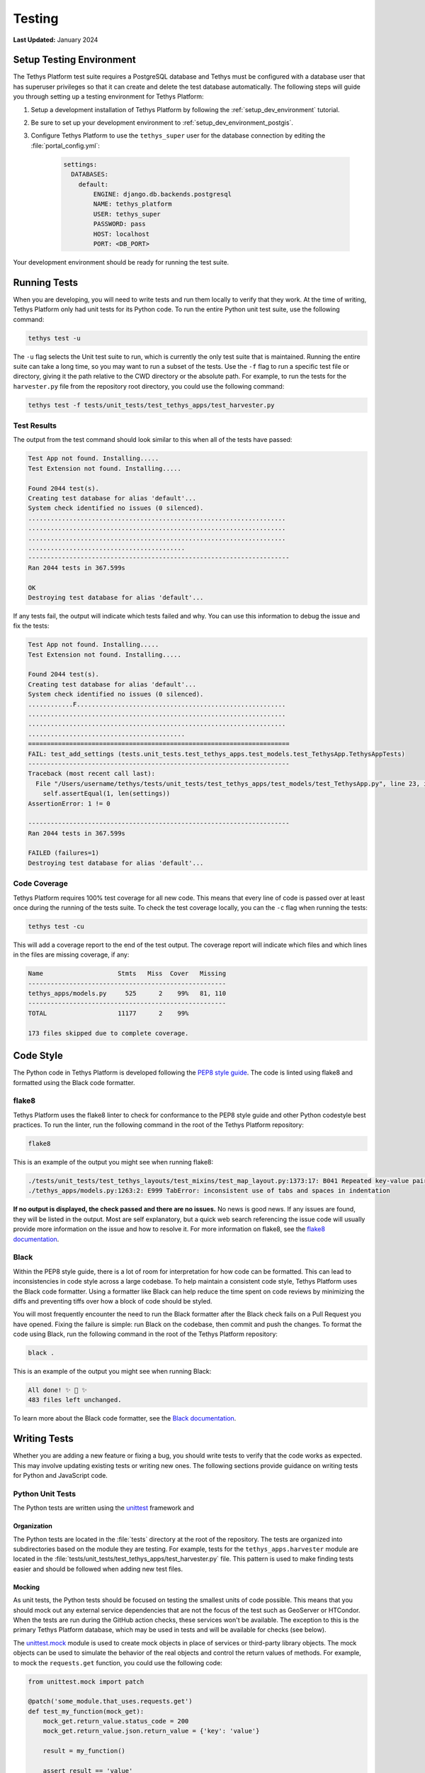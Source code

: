 .. _contribute_testing:

*******
Testing
*******

**Last Updated:** January 2024


.. _contribute_testing_setup_env:

Setup Testing Environment
=========================

The Tethys Platform test suite requires a PostgreSQL database and Tethys must be configured with a database user that has superuser privileges so that it can create and delete the test database automatically. The following steps will guide you through setting up a testing environment for Tethys Platform:

1. Setup a development installation of Tethys Platform by following the :ref:`setup_dev_environment` tutorial.
2. Be sure to set up your development environment to :ref:`setup_dev_environment_postgis`.
3. Configure Tethys Platform to use the ``tethys_super`` user for the database connection by editing the :file:`portal_config.yml`:

    .. code-block:: yaml

        settings:
          DATABASES:
            default:
                ENGINE: django.db.backends.postgresql
                NAME: tethys_platform
                USER: tethys_super
                PASSWORD: pass
                HOST: localhost
                PORT: <DB_PORT>

Your development environment should be ready for running the test suite.

.. _contribute_testing_running_tests:

Running Tests
=============

When you are developing, you will need to write tests and run them locally to verify that they work. At the time of writing, Tethys Platform only had unit tests for its Python code. To run the entire Python unit test suite, use the following command:

.. code-block:: bash

    tethys test -u

The ``-u`` flag selects the Unit test suite to run, which is currently the only test suite that is maintained. Running the entire suite can take a long time, so you may want to run a subset of the tests. Use the ``-f`` flag to run a specific test file or directory, giving it the path relative to the CWD directory or the absolute path. For example, to run the tests for the ``harvester.py`` file from the repository root directory, you could use the following command:

.. code-block:: bash

    tethys test -f tests/unit_tests/test_tethys_apps/test_harvester.py

.. _contribute_testing_test_results:

Test Results
------------

The output from the test command should look similar to this when all of the tests have passed:

.. code-block:: bash

    Test App not found. Installing.....
    Test Extension not found. Installing.....

    Found 2044 test(s).
    Creating test database for alias 'default'...
    System check identified no issues (0 silenced).
    .....................................................................
    .....................................................................
    .....................................................................
    ..........................................
    ----------------------------------------------------------------------
    Ran 2044 tests in 367.599s

    OK
    Destroying test database for alias 'default'...

If any tests fail, the output will indicate which tests failed and why. You can use this information to debug the issue and fix the tests:

.. code-block:: bash

    Test App not found. Installing.....
    Test Extension not found. Installing.....

    Found 2044 test(s).
    Creating test database for alias 'default'...
    System check identified no issues (0 silenced).
    ............F........................................................
    .....................................................................
    .....................................................................
    ..........................................
    ======================================================================
    FAIL: test_add_settings (tests.unit_tests.test_tethys_apps.test_models.test_TethysApp.TethysAppTests)
    ----------------------------------------------------------------------
    Traceback (most recent call last):
      File "/Users/username/tethys/tests/unit_tests/test_tethys_apps/test_models/test_TethysApp.py", line 23, in test_add_settings
        self.assertEqual(1, len(settings))
    AssertionError: 1 != 0

    ----------------------------------------------------------------------
    Ran 2044 tests in 367.599s

    FAILED (failures=1)
    Destroying test database for alias 'default'...

.. _contribute_testing_coverage:

Code Coverage
-------------

Tethys Platform requires 100% test coverage for all new code. This means that every line of code is passed over at least once during the running of the tests suite. To check the test coverage locally, you can the ``-c`` flag when running the tests:

.. code-block:: bash

    tethys test -cu

This will add a coverage report to the end of the test output. The coverage report will indicate which files and which lines in the files are missing coverage, if any:

.. code-block:: bash

    Name                    Stmts   Miss  Cover   Missing
    -----------------------------------------------------
    tethys_apps/models.py     525      2    99%   81, 110
    -----------------------------------------------------
    TOTAL                   11177      2    99%

    173 files skipped due to complete coverage.

.. _contribute_testing_linting:

Code Style
==========

The Python code in Tethys Platform is developed following the `PEP8 style guide <https://peps.python.org/pep-0008/>`_. The code is linted using flake8 and formatted using the Black code formatter.

flake8
------

Tethys Platform uses the flake8 linter to check for conformance to the PEP8 style guide and other Python codestyle best practices. To run the linter, run the following command in the root of the Tethys Platform repository:

.. code-block:: bash

    flake8

This is an example of the output you might see when running flake8:

.. code-block:: bash

    ./tests/unit_tests/test_tethys_layouts/test_mixins/test_map_layout.py:1373:17: B041 Repeated key-value pair in dictionary literal.
    ./tethys_apps/models.py:1263:2: E999 TabError: inconsistent use of tabs and spaces in indentation

**If no output is displayed, the check passed and there are no issues.** No news is good news. If any issues are found, they will be listed in the output. Most are self explanatory, but a quick web search referencing the issue code will usually provide more information on the issue and how to resolve it. For more information on flake8, see the `flake8 documentation <https://flake8.pycqa.org/en/latest/>`_.

Black
-----

Within the PEP8 style guide, there is a lot of room for interpretation for how code can be formatted. This can lead to inconsistencies in code style across a large codebase. To help maintain a consistent code style, Tethys Platform uses the Black code formatter. Using a formatter like Black can help reduce the time spent on code reviews by minimizing the diffs and preventing tiffs over how a block of code should be styled.

You will most frequently encounter the need to run the Black formatter after the Black check fails on a Pull Request you have opened. Fixing the failure is simple: run Black on the codebase, then commit and push the changes. To format the code using Black, run the following command in the root of the Tethys Platform repository:

.. code-block:: bash

    black .

This is an example of the output you might see when running Black:

.. code-block:: bash

    All done! ✨ 🍰 ✨
    483 files left unchanged.

To learn more about the Black code formatter, see the `Black documentation <https://black.readthedocs.io/en/stable/>`_.

.. _contribute_testing_writing_tests:

Writing Tests
=============

Whether you are adding a new feature or fixing a bug, you should write tests to verify that the code works as expected. This may involve updating existing tests or writing new ones. The following sections provide guidance on writing tests for Python and JavaScript code.

Python Unit Tests
-----------------

The Python tests are written using the `unittest <https://docs.python.org/3/library/unittest.html>`_ framework and 


Organization
++++++++++++

The Python tests are located in the :file:`tests` directory at the root of the repository. The tests are organized into subdirectories based on the module they are testing. For example, tests for the ``tethys_apps.harvester`` module are located in the :file:`tests/unit_tests/test_tethys_apps/test_harvester.py` file. This pattern is used to make finding tests easier and should be followed when adding new test files.

.. _contribute_testing_mocking:

Mocking
+++++++

As unit tests, the Python tests should be focused on testing the smallest units of code possible. This means that you should mock out any external service dependencies that are not the focus of the test such as GeoServer or HTCondor. When the tests are run during the GitHub action checks, these services won't be available. The exception to this is the primary Tethys Platform database, which may be used in tests and will be available for checks (see below).

The `unittest.mock <https://docs.python.org/3/library/unittest.mock.html>`_ module is used to create mock objects in place of services or third-party library objects. The mock objects can be used to simulate the behavior of the real objects and control the return values of methods. For example, to mock the ``requests.get`` function, you could use the following code:

.. code-block:: python

    from unittest.mock import patch

    @patch('some_module.that_uses.requests.get')
    def test_my_function(mock_get):
        mock_get.return_value.status_code = 200
        mock_get.return_value.json.return_value = {'key': 'value'}

        result = my_function()

        assert result == 'value'

There are many tutorials and guides available online that can help you learn how to use the ``unittest.mock`` module effectively, so it won't be covered in detail here. There are also many examples in the 2000+ existing tests in the Tethys Platform codebase that you can use as a reference.

Database
++++++++

Some tests need to interact with the database to verify that the code is working as expected. Most often this is the case when the code makes uses of one of the many Django ORM models (e.g. tethys_apps.models). Tests that interact with the database should use the ``TethysTestCase``, which inherits from the Django ``TestCase`` class. This class is able to use the test database that is created for tests. It also provides special setup and tear down functionality that ensures that the tests are isolated from each other and that the database is in a known state when the test starts.

Consider this example from :file:`tests/unit_tests/test_tethys_apps/test_models/test_TethysApp.py`:

.. code-block:: python

    from tethys_sdk.testing import TethysTestCase
    from tethys_apps.models import (
        TethysApp,
        TethysAppSetting,
    )

    class TethysAppTests(TethysTestCase):
        def set_up(self):
            self.test_app = TethysApp.objects.get(package="test_app")

        def tear_down(self):
            self.test_app.delete()

        def test_add_settings(self):
            new_setting = TethysAppSetting(name="new_setting", required=False)

            self.test_app.add_settings([new_setting])

            app = TethysApp.objects.get(package="test_app")
            settings = app.settings_set.filter(name="new_setting")
            self.assertEqual(1, len(settings))

The ``test_add_settings`` method tests the ``add_settings`` method of the ``TethysApp`` Django model. The test creates a new ``TethysAppSetting``, adds it to the app, and then verifies that the setting was added to the database. The test uses the ``TethysTestCase`` class to ensure that the test database is available for the test.

There are many examples of tests that interact with the database that can be found with a project-wide search for ``TethysTestCase``.

JavaScript Unit Tests
---------------------

Coming Soon
